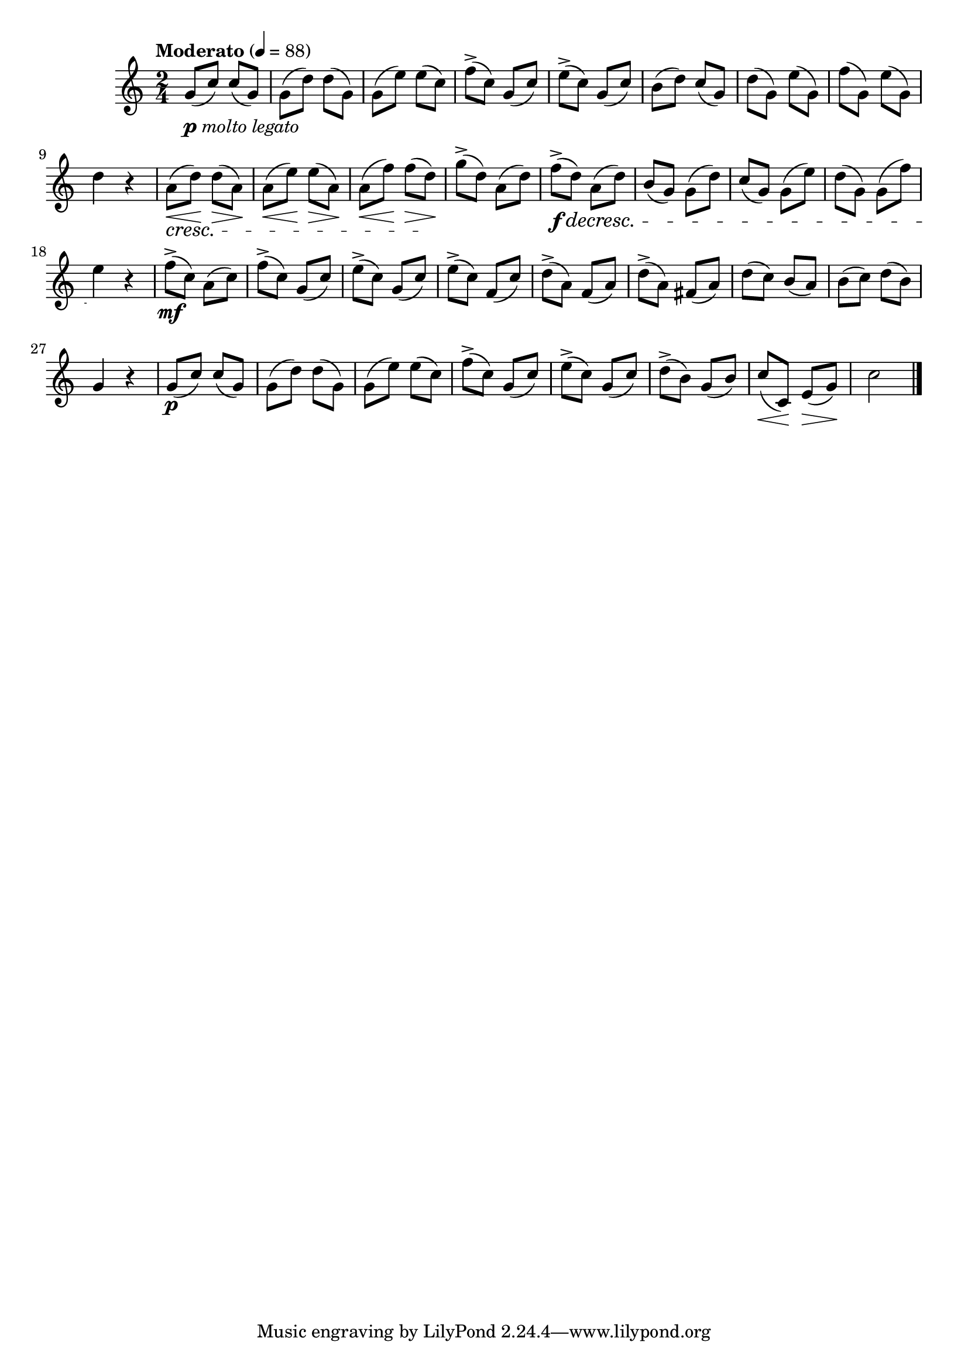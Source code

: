 \version "2.24.0"

\relative {
  \language "english"

  \transposition f

  \tempo "Moderato" 4=88

  \key c \major
  \time 2/4

  #(define measures-one-to-five #{
    \relative {
      g'8( c) 8( g) |
      g8( d') 8( g,) |
      g8( e') 8( c) |
      f8->( c) g( c) |
      e8->( c) g( c) |
    }
  #})

  <>_\markup { \dynamic "p" \italic "molto legato" }
  \measures-one-to-five
  b'8( d) c( g) |
  d'8( g,) e'( g,) |
  f'8( g,) e'( g,) |
  d'4 r |

  <<
    {
      \override DynamicLineSpanner.staff-padding = #2
      a8( \< d) \! 8( \> a) \! |
      a8( \< e') \! 8( \> a,) \! |
      a8( \< f') \! 8( \> d) \! |
      \revert DynamicLineSpanner.staff-padding
    }
    \new Dynamics {
      s2 \cresc |
      s2 |
      s4. s8 \! |
    }
  >>
  g8->( d) a( d) |
  f8->( \f \decresc d) a( d) |
  b8( g) 8( d') |
  c8( g) 8( e') |
  d8( g,) 8( f') |
  e4 \! r |

  f8->( \mf c) a( c) |
  f8->( c) g( c) |
  e8->( c) g( c) |
  e8->( c) f,( c') |
  d8->( a) f( a) |
  d8->( a) f-sharp( a) |
  d8( c) b( a) |
  b8( c) d( b) |
  g4 r |

  <> \p
  \measures-one-to-five
  d'8->( b) g( b) |
  \override DynamicLineSpanner.staff-padding = #3
  c8( \< c,) \! e( \> g) \! |
  \revert DynamicLineSpanner.staff-padding
  c2 | \bar "|."
}
